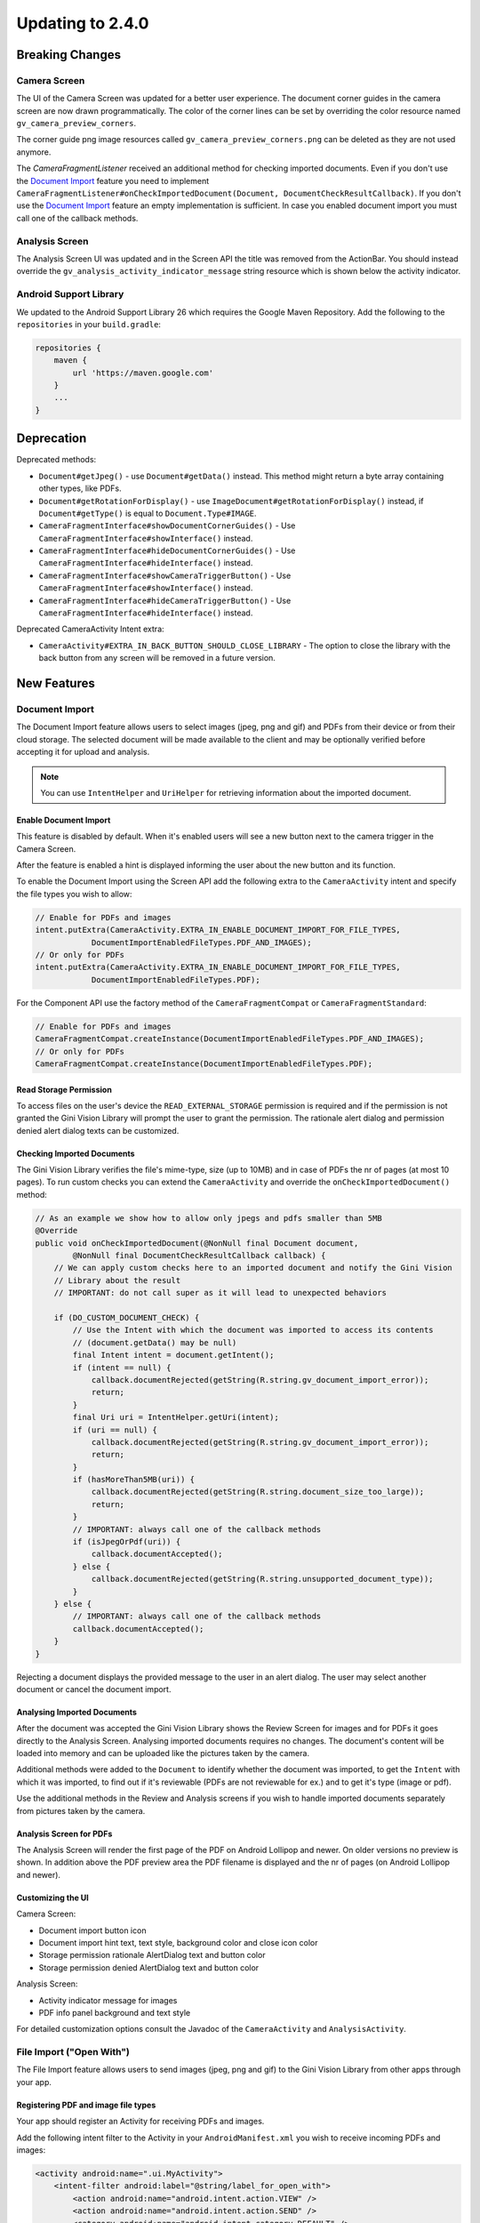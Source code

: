 Updating to 2.4.0
====

Breaking Changes
----

Camera Screen
^^^^

The UI of the Camera Screen was updated for a better user experience. The document corner guides in the camera screen are now drawn programmatically. The color of the corner lines can be set by overriding the color resource named ``gv_camera_preview_corners``.

The corner guide png image resources called ``gv_camera_preview_corners.png`` can be deleted as they are not used anymore.

The `CameraFragmentListener` received an additional method for checking imported documents. Even if you don't use the `Document Import`_ feature you need to implement ``CameraFragmentListener#onCheckImportedDocument(Document, DocumentCheckResultCallback)``. If you don't use the `Document Import`_ feature an empty implementation is sufficient. In case you enabled document import you must call one of the callback methods.

Analysis Screen
^^^^

The Analysis Screen UI was updated and in the Screen API the title was removed from the ActionBar. You should instead override the ``gv_analysis_activity_indicator_message`` string resource which is shown below the activity indicator.

Android Support Library
^^^^

We updated to the Android Support Library 26 which requires the Google Maven Repository. Add the following to the ``repositories`` in your ``build.gradle``:

.. code-block:: groovy

    repositories {
        maven {
            url 'https://maven.google.com'
        }
        ...
    }

Deprecation
----

Deprecated methods:

- ``Document#getJpeg()`` - use ``Document#getData()`` instead. This method might return a byte array containing other types, like PDFs.
- ``Document#getRotationForDisplay()`` - use ``ImageDocument#getRotationForDisplay()`` instead, if ``Document#getType()`` is equal to ``Document.Type#IMAGE``.
- ``CameraFragmentInterface#showDocumentCornerGuides()`` - Use ``CameraFragmentInterface#showInterface()`` instead.
- ``CameraFragmentInterface#hideDocumentCornerGuides()`` - Use ``CameraFragmentInterface#hideInterface()`` instead.
- ``CameraFragmentInterface#showCameraTriggerButton()`` - Use ``CameraFragmentInterface#showInterface()`` instead.
- ``CameraFragmentInterface#hideCameraTriggerButton()`` - Use ``CameraFragmentInterface#hideInterface()`` instead.

Deprecated CameraActivity Intent extra:

- ``CameraActivity#EXTRA_IN_BACK_BUTTON_SHOULD_CLOSE_LIBRARY`` - The option to close the library with the back button from any screen will be removed in a future version.

New Features
----

Document Import
^^^^

The Document Import feature allows users to select images (jpeg, png and gif) and PDFs from their device or from their cloud storage. The selected document will be made available to the client and may be optionally verified before accepting it for upload and analysis.

.. note::

    You can use ``IntentHelper`` and ``UriHelper`` for retrieving information about the imported document.

Enable Document Import
~~~~

This feature is disabled by default. When it's enabled users will see a new button next to the camera trigger in the Camera Screen.

After the feature is enabled a hint is displayed informing the user about the new button and its function.

To enable the Document Import using the Screen API add the following extra to the ``CameraActivity`` intent and specify the file types you wish to allow:

.. code-block:: java

    // Enable for PDFs and images
    intent.putExtra(CameraActivity.EXTRA_IN_ENABLE_DOCUMENT_IMPORT_FOR_FILE_TYPES,
                DocumentImportEnabledFileTypes.PDF_AND_IMAGES);
    // Or only for PDFs
    intent.putExtra(CameraActivity.EXTRA_IN_ENABLE_DOCUMENT_IMPORT_FOR_FILE_TYPES,
                DocumentImportEnabledFileTypes.PDF);

For the Component API use the factory method of the ``CameraFragmentCompat`` or ``CameraFragmentStandard``:

.. code-block:: java

    // Enable for PDFs and images
    CameraFragmentCompat.createInstance(DocumentImportEnabledFileTypes.PDF_AND_IMAGES);
    // Or only for PDFs
    CameraFragmentCompat.createInstance(DocumentImportEnabledFileTypes.PDF);

Read Storage Permission
~~~~

To access files on the user's device the ``READ_EXTERNAL_STORAGE`` permission is required and if the permission is not granted the Gini Vision Library will prompt the user to grant the permission. The rationale alert dialog and permission denied alert dialog texts can be customized.

Checking Imported Documents
~~~~

The Gini Vision Library verifies the file's mime-type, size (up to 10MB) and in case of PDFs the nr of pages (at most 10 pages). To run custom checks you can extend the ``CameraActivity`` and override the ``onCheckImportedDocument()`` method:

.. code-block:: java

    // As an example we show how to allow only jpegs and pdfs smaller than 5MB
    @Override
    public void onCheckImportedDocument(@NonNull final Document document,
            @NonNull final DocumentCheckResultCallback callback) {
        // We can apply custom checks here to an imported document and notify the Gini Vision
        // Library about the result
        // IMPORTANT: do not call super as it will lead to unexpected behaviors

        if (DO_CUSTOM_DOCUMENT_CHECK) {
            // Use the Intent with which the document was imported to access its contents
            // (document.getData() may be null)
            final Intent intent = document.getIntent();
            if (intent == null) {
                callback.documentRejected(getString(R.string.gv_document_import_error));
                return;
            }
            final Uri uri = IntentHelper.getUri(intent);
            if (uri == null) {
                callback.documentRejected(getString(R.string.gv_document_import_error));
                return;
            }
            if (hasMoreThan5MB(uri)) {
                callback.documentRejected(getString(R.string.document_size_too_large));
                return;
            }
            // IMPORTANT: always call one of the callback methods
            if (isJpegOrPdf(uri)) {
                callback.documentAccepted();
            } else {
                callback.documentRejected(getString(R.string.unsupported_document_type));
            }
        } else {
            // IMPORTANT: always call one of the callback methods
            callback.documentAccepted();
        }
    }

Rejecting a document displays the provided message to the user in an alert dialog. The user may select another document or cancel the document import.

.. _Document Import - Analysing Imported Documents:

Analysing Imported Documents
~~~~

After the document was accepted the Gini Vision Library shows the Review Screen for images and for PDFs it goes directly to the Analysis Screen. Analysing imported documents requires no changes. The document's content will be loaded into memory and can be uploaded like the pictures taken by the camera.

Additional methods were added to the ``Document`` to identify whether the document was imported, to get the ``Intent`` with which it was imported, to find out if it's reviewable (PDFs are not reviewable for ex.) and to get it's type (image or pdf).

Use the additional methods in the Review and Analysis screens if you wish to handle imported documents separately from pictures taken by the camera.

.. _Document Import - Analysis Screen for PDFs:

Analysis Screen for PDFs
~~~~

The Analysis Screen will render the first page of the PDF on Android Lollipop and newer. On older versions no preview is shown. In addition above the PDF preview area the PDF filename is displayed and the nr of pages (on Android Lollipop and newer).

.. _Document Import - Customizing the UI:

Customizing the UI
~~~~

Camera Screen:

- Document import button icon
- Document import hint text, text style, background color and close icon color
- Storage permission rationale AlertDialog text and button color
- Storage permission denied AlertDialog text and button color

Analysis Screen:

- Activity indicator message for images
- PDF info panel background and text style

For detailed customization options consult the Javadoc of the ``CameraActivity`` and ``AnalysisActivity``.

.. _File Import:

File Import ("Open With")
^^^^

The File Import feature allows users to send images (jpeg, png and gif) to the Gini Vision Library from other apps through your app.

Registering PDF and image file types
~~~~

Your app should register an Activity for receiving PDFs and images. 

Add the following intent filter to the Activity in your ``AndroidManifest.xml`` you wish to receive incoming PDFs and images:

.. code-block:: xml

    <activity android:name=".ui.MyActivity">
        <intent-filter android:label="@string/label_for_open_with">
            <action android:name="android.intent.action.VIEW" />
            <action android:name="android.intent.action.SEND" />
            <category android:name="android.intent.category.DEFAULT" />
            <data android:mimeType="image/*" />
            <data android:mimeType="application/pdf" />
        </intent-filter>
    </activity>

.. note::

    We recommend adding `ACTION_VIEW <https://developer.android.com/reference/android/content/Intent.html#ACTION_VIEW>`_ to the intent filter to also allow users to send PDFs and images to your app from apps which don’t implement sharing with `ACTION_SEND <https://developer.android.com/reference/android/content/Intent.html#ACTION_SEND>`_ but enable viewing the PDF or file with other apps.

Handling Imported File
~~~~

When your app is requested to handle a PDF or an image your Activity (declaring the intent filter shown above) is launched or resumed (``onNewIntent(Intent)``) with an Intent having ``ACTION_VIEW`` or ``ACTION_SEND``.

Checking whether the Intent has the required action:

.. code-block:: java

    String action = intent.getAction();
    if (Intent.ACTION_VIEW.equals(action) || Intent.ACTION_SEND.equals(action)) {
        ...
    }

Using the Screen API create an Intent for launching the Gini Vision Library with ``GiniVisionFileImport.createIntentForImportedFile()``. This method will throw an ``ImportedFileValidationException``, if the file is too large, has the wrong mime-type or has more than 10 pages (only for PDFs).

.. code-block:: java

    void startGiniVisionLibraryForImportedFile(final Intent importedFileIntent) {
        try {
            final Intent giniVisionIntent = GiniVisionFileImport.createIntentForImportedFile(
                    importedFileIntent,
                    this,
                    ReviewActivity.class,
                    AnalysisActivity.class);
            startActivityForResult(giniVisionIntent, REQUEST_SCAN);
        } catch (ImportedFileValidationException e) {
            e.printStackTrace();
            String message = "File cannot be analyzed";
            if (e.getValidationError() != null) {
                switch (e.getValidationError()) {
                    case TYPE_NOT_SUPPORTED:
                        message = "File type not supported.";
                        break;
                    case SIZE_TOO_LARGE:
                        message = "File too large, must be less than 10 MB.";
                        break;
                    case TOO_MANY_PDF_PAGES:
                        message = "Pdf must have less than 10 pages.";
                        break;
                }
            }
            new AlertDialog.Builder(this)
                    .setMessage(message)
                    .setPositiveButton("OK", new DialogInterface.OnClickListener() {
                        @Override
                        public void onClick(final DialogInterface dialogInterface, final int i) {
                            finish();
                        }
                    })
                    .show();
        }
    }

The returned Intent will launch either the ReviewActivity or the AnalysisActivity implementation you provided. PDFs cannot be reviewed in which case the AnalysisActivity will be launched. You should not expect the ReviewActivity to be launched every time.

For the Component API create a ``Document`` with ``GiniVisionFileImport.createDocumentForImportedFile()``. This method will throw an ``ImportedFileValidationException``, if the file is too large, has the wrong mime-type or has more than 10 pages (only for PDFs). The ReviewFragment may only be used with reviewable documents therefore it is important to check whether the document is reviewable or not:

.. code-block:: java

    void startGiniVisionLibraryForImportedFile(final Intent importedFileIntent) {
            try {
                final Document document = GiniVisionFileImport.createDocumentForImportedFile(
                        importedFileIntent,
                        this);
                if (document.isReviewable()) {
                    pushFragment(getReviewFragment(document), R.string.title_review);
                } else {
                    pushFragment(getAnalysisFragment(document), R.string.title_review);
                }
            } catch (ImportedFileValidationException e) {
                e.printStackTrace();
                String message = getString(R.string.gv_document_import_invalid_document);
                if (e.getValidationError() != null) {
                    switch (e.getValidationError()) {
                        case TYPE_NOT_SUPPORTED:
                            message = getString(R.string.gv_document_import_error_type_not_supported);
                            break;
                        case SIZE_TOO_LARGE:
                            message = getString(R.string.gv_document_import_error_size_too_large);
                            break;
                        case TOO_MANY_PDF_PAGES:
                            message = getString(R.string.gv_document_import_error_too_many_pdf_pages);
                            break;
                    }
                }
                new AlertDialog.Builder(this)
                        .setMessage(message)
                        .setPositiveButton("OK", new DialogInterface.OnClickListener() {
                            @Override
                            public void onClick(final DialogInterface dialogInterface, final int i) {
                                finish();
                            }
                        })
                        .show();
            }
        }

Analysing Imported Documents
~~~~

Same as `Document Import - Analysing Imported Documents`_.

Analysis Screen for PDFs
~~~~

Same as `Document Import - Analysis Screen for PDFs`_.

Customizing the UI
~~~~

Same as `Document Import - Customizing the UI`_.

Tips in the Analysis Screen
^^^^

When analysis takes more than 5 seconds the Gini Vision Library cycles through tips showing each one for 4 seconds. The tips are shown on the bottom of the Analysis Screen. The tips should help our users achieve better results by offering them advice on how to take good pictures.

No Results Screen
^^^^

The Gini Vision Library contains a new screen providing tips for users in order to achieve better results. The No Results Screen is displayed only for pictures taken by the camera and imported images.

The No Results Screen should be requested only when none of the required extractions were received.

When using the Screen API call the ``onNoExtractionsFound()`` either in your ReviewActivity or AnalysisActivity implementation depending on where analysis completes:

.. code-block:: java

    // In your ReviewActivity and AnalysisActivity subclasses:
    void onExtractionsReceived(Map<String, SpecificExtraction> extractions) {
        mExtractions = extractions;
        if (mExtractions == null || hasNoPay5Extractions(mExtractions.keySet())) {
            onNoExtractionsFound();
        } else {
            // Calling onDocumentAnalyzed() is important to notify the
            // ReviewActivity base class that the analysis has completed successfully
            onDocumentAnalyzed();
        }
    }

By invoking ``onNoExtractionsFound()`` the Gini Vision Library will display the NoResultsActivity, if the document was an image. From this Activity users can go back to the Camera Screen, provided the Camera Screen was shown, otherwise users can go back to your Activity that launched the Gini Vision Library. 

For the Component API you should invoke ``GiniVisionCoordinator#shouldShowGiniVisionNoResultsScreen(Document)`` which returns true only if the Document .

.. code-block:: java

    void showExtractions(net.gini.android.models.Document giniApiDocument,
            Map<String, SpecificExtraction> extractions, Document document) {
        // If we have no Pay 5 extractions we query the Gini Vision Library
        // whether we should show the the Gini Vision No Results Screen
        if (hasNoPay5Extractions(extractions.keySet())
                && GiniVisionCoordinator.shouldShowGiniVisionNoResultsScreen(document)) {
            // Create the No Results Screen's fragment (you may also use NoResultsFragmentStandard if you don't use the Support Library)
            final NoResultsFragmentCompat fragment = NoResultsFragmentCompat.createInstance(document);
            // Show the No Results Screen's fragment
        } else {
            // Show the extractions
        }
    }

In case the document was not an image, the Gini Vision Library will simply return with empty results to the Activity that launched it.

Customizing the UI
~~~~

- Header text style
- Headline text style
- Tip text style
- Tip images
- Button color and text color
- Background color

For detailed customization options consult the Javadoc of the ``NoResultsActivity``.

Tablet Support
^^^^

The Gini Vision Library can be used on tablets, too. Some UI elements have been adapted to offer the best user experience for tablet users. Requirements and resources were also adapted.

You may skip to the `Quick Checklist`_ to get an overview of the steps required for supporting tablets.

Extraction Quality Considerations
~~~~

We recommend implementing checks on tablet hardware to ensure that devices meet the Gini Vision Libraries minimum recommended hardware specifications.

Many tablets with at least 8MP cameras don't have an LED flash (like the popular Samsung Galaxy Tab S2) therefore we don't require flash for tablets. For this reason the extraction quality on those tablets might be lower compared to smartphones.

Hardware Requirements
~~~~

We disabled the camera flash requirement for tablets. Camera flash is not a standard feature for tablets and even some popular models like the Samsung Galaxy Tab S2 don't have an LED flash.

You can view the Gini Vision Library's hardware requirements `here <http://developer.gini.net/gini-vision-lib-android/javadoc/net/gini/android/vision/requirements/RequirementId.html>`_.

Supporting All Orientations
~~~~

On tablets landscape orientations are also supported (smartphones are portrait only). 

Previously we recommended limiting the orientation to portrait for Activities extending the Screen API's abstract Activities and Activities hosting the Component API's Fragment. If you are updating from a previous version you should remove the portrait limitation. The Gini Vision Library limited the orientation to portrait by adding ``android:screenOrientation="portrait"`` to the Activities in earlier versions. This has been removed and you should also remove it from your Activities, too.

Please note that on orientation change Activites will be restarted and the listener methods will be invoked again on restart. You should make sure your Activity implementations handle additional listener method invocations gracefully on orientation change.

The Gini Vision Library Screen API Activities and Component API Fragments keep their internal state between orientation changes. We recommend you to check that your Activity implementations also maintain their state.

UI Considerations
++++

On tablets in landscape the Camera Screen's UI displays the camera trigger button on the right side of the screen. Users can reach the camera trigger more easily this way. The camera preview along with the document corner guides are shown in landscape to match the device's orientation.

Other UI elements on all the screens maintain their relative position and the screen layouts are scaled automatically to fit the current orientation.

Customizing Tablet Screens
~~~~

Tablet specific images are required only for the Camera Screen for tablets. The following images should be customized and added to your drawable resource folder with the ``sw600dp`` qualifier for mdpi, hdpi, xhdpi, xxhdpi and xxxhdpi (for ex. ``drawable-sw600dp-mdpi``):

* ``gv_onboarding_lighting.png`` - First onboarding page image
* ``gv_onboarding_flat.png`` - Second onboarding page image
* ``gv_onboarding_parallel.png`` - Third onboarding page image
* ``gv_onboarding_align.png`` - Fourth onboarding page image

These images are higher resolution versions of the same images that are used for phones.

Quick Checklist
~~~~

#. Remove portrait orientation limitation from your Activities like ``android:screenOrientation="portrait"``.
#. Handle multiple listener method invocations on Activity restarts due to orientation change.
#. Preserve state between orientation change related Activity restarts.
#. Customize the tablet specific images and add them to ``drawable-sw600dp-*`` resource folders for mdpi, hdpi, xhdpi, xxhdpi and xxxhdpi:

    * ``gv_onboarding_lighting.png`` - First onboarding page image
    * ``gv_onboarding_flat.png`` - Second onboarding page image
    * ``gv_onboarding_parallel.png`` - Third onboarding page image
    * ``gv_onboarding_align.png`` - Fourth onboarding page image